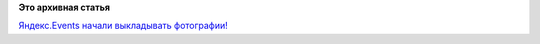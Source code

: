 .. title: Появились фотографии с Moscow Virtualization Meetup!
.. slug: Появились-фотографии-с-moscow-virtualization-meetup
.. date: 2014-02-18 18:26:30
.. tags:
.. category:
.. link:
.. description:
.. type: text
.. author: Peter Lemenkov

**Это архивная статья**


`Яндекс.Events начали выкладывать
фотографии! <http://vk.com/wall-17796776_2021>`__
